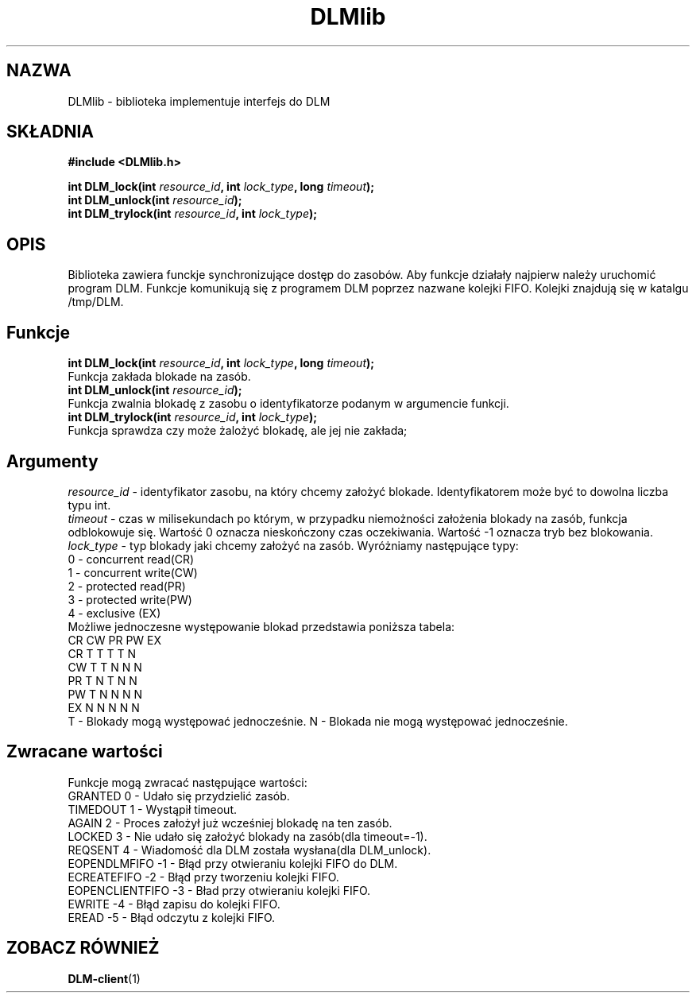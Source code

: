 .TH DLMlib 3
.SH NAZWA
DLMlib \- biblioteka implementuje interfejs do DLM
.SH SKŁADNIA
.B #include <DLMlib.h>
.sp
.BI "int DLM_lock(int " resource_id ", int " lock_type ", long " timeout ");
.br
.BI "int DLM_unlock(int " resource_id ");
.br
.BI "int DLM_trylock(int " resource_id ", int " lock_type ");
.SH 
OPIS
Biblioteka zawiera funckje synchronizujące dostęp do zasobów. Aby funkcje 
działały najpierw należy uruchomić program DLM. Funkcje komunikują się 
z programem DLM poprzez nazwane kolejki FIFO. Kolejki znajdują się w 
katalgu /tmp/DLM. 
.SH
Funkcje
.BI "int DLM_lock(int " resource_id ", int " lock_type ", long " timeout ");
.br
Funkcja zakłada blokade na zasób.
.br
.BI "int DLM_unlock(int " resource_id ");
.br
Funkcja zwalnia blokadę z zasobu o identyfikatorze podanym w argumencie funkcji.
.br
.BI "int DLM_trylock(int " resource_id ", int " lock_type ");
.br
Funkcja sprawdza czy może żalożyć blokadę, ale jej nie zakłada;
.SH
Argumenty
.I resource_id
- identyfikator zasobu, na który chcemy założyć blokade. Identyfikatorem może być to dowolna liczba typu int.
.br
.I timeout 
- czas w milisekundach po którym, w przypadku niemożności założenia blokady na zasób, funkcja odblokowuje się. Wartość 0 oznacza nieskończony czas oczekiwania. Wartość -1 oznacza tryb bez blokowania.
.br
.I lock_type
- typ blokady jaki chcemy założyć na zasób. Wyróżniamy następujące typy:
.nf
        0 - concurrent read(CR)
        1 - concurrent write(CW)
        2 - protected read(PR)
        3 - protected write(PW)
        4 - exclusive (EX)
.fi
.br
Możliwe jednoczesne występowanie blokad przedstawia poniższa tabela:
.nf
   CR  CW  PR  PW  EX
CR T   T   T   T   N
CW T   T   N   N   N
PR T   N   T   N   N
PW T   N   N   N   N
EX N   N   N   N   N
.fi
T - Blokady mogą występować jednocześnie.
N - Blokada nie mogą występować jednocześnie.
.SH Zwracane wartości
Funkcje mogą zwracać następujące wartości:
.nf
GRANTED  0 - Udało się przydzielić zasób.
TIMEDOUT 1 - Wystąpił timeout.
AGAIN  2 - Proces założył już wcześniej blokadę na ten zasób.
LOCKED 3 - Nie udało się założyć blokady na zasób(dla timeout=-1).
REQSENT 4 - Wiadomość dla DLM została wysłana(dla DLM_unlock).
EOPENDLMFIFO -1 - Błąd przy otwieraniu kolejki FIFO do DLM.
ECREATEFIFO -2 - Błąd przy tworzeniu kolejki FIFO.
EOPENCLIENTFIFO -3 - Bład przy otwieraniu kolejki FIFO.
EWRITE -4 - Błąd zapisu do kolejki FIFO.
EREAD -5 - Błąd odczytu z kolejki FIFO.
.fi

.SH "ZOBACZ RÓWNIEŻ"
.BR DLM-client (1)

